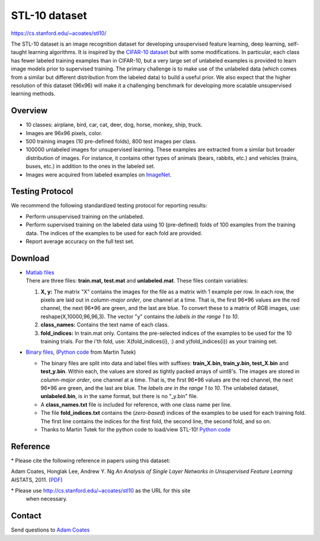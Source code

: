 ##############
STL-10 dataset
##############

`<https://cs.stanford.edu/~acoates/stl10/>`_

The STL-10 dataset is an image recognition dataset for developing unsupervised
feature learning, deep learning, self-taught learning algorithms. It is
inspired by the `CIFAR-10 dataset
<http://www.cs.toronto.edu/~kriz/cifar.html>`__ but with some modifications. In
particular, each class has fewer labeled training examples than in CIFAR-10,
but a very large set of unlabeled examples is provided to learn image models
prior to supervised training. The primary challenge is to make use of the
unlabeled data (which comes from a similar but different distribution from the
labeled data) to build a useful prior. We also expect that the higher
resolution of this dataset (96x96) will make it a challenging benchmark for
developing more scalable unsupervised learning methods.

********
Overview
********

-  10 classes: airplane, bird, car, cat, deer, dog, horse, monkey, ship, truck.
-  Images are 96x96 pixels, color.
-  500 training images (10 pre-defined folds), 800 test images per class.
-  100000 unlabeled images for unsupervised learning. These examples are
   extracted from a similar but broader distribution of images. For instance, it
   contains other types of animals (bears, rabbits, etc.) and vehicles (trains,
   buses, etc.) in addition to the ones in the labeled set.
-  Images were acquired from labeled examples on `ImageNet
   <http://www.image-net.org>`__.

****************
Testing Protocol
****************

We recommend the following standardized testing protocol for reporting results:

-  Perform unsupervised training on the unlabeled.
-  Perform supervised training on the labeled data using 10 (pre-defined) folds
   of 100 examples from the training data. The indices of the examples to be
   used for each fold are provided.
-  Report average accuracy on the full test set.

********
Download
********

-  | `Matlab files <http://ai.stanford.edu/~acoates/stl10/stl10_matlab.tar.gz>`__

   | There are three files: **train.mat, test.mat** and **unlabeled.mat**.
     These files contain variables:

   #. **X, y:** The matrix "X" contains the images for the file as a matrix
      with 1 example per row. In each row, the pixels are laid out in
      *column-major order*, one channel at a time. That is, the first 96*96 values
      are the red channel, the next 96*96 are green, and the last are blue. To
      convert these to a matrix of RGB images, use: reshape(X,10000,96,96,3). The
      vector "y" contains the *labels in the range 1 to 10*.
   #. **class_names:** Contains the text name of each class.
   #. **fold_indices:** In train.mat only. Contains the pre-selected indices of
      the examples to be used for the 10 training trials.  For the i'th fold,
      use: X(fold_indices{i}, :) and y(fold_indices{i}) as your training set.

-  | `Binary files
     <http://ai.stanford.edu/~acoates/stl10/stl10_binary.tar.gz>`__, (`Python code
     <https://github.com/mttk/STL10>`__ from Martin Tutek)

   -  The binary files are split into data and label files with suffixes:
      **train_X.bin, train_y.bin, test_X.bin** and **test_y.bin**. Within each,
      the values are stored as tightly packed arrays of uint8's. The images are
      stored in *column-major order*, one channel at a time. That is, the first
      96*96 values are the red channel, the next 96*96 are green, and the last
      are blue.  The *labels are in the range 1 to 10*. The unlabeled dataset,
      **unlabeled.bin**, is in the same format, but there is no "_y.bin" file.
   -  A **class_names.txt** file is included for reference, with one class name
      per line.
   -  The file **fold_indices.txt** contains the (*zero-based*) indices of the
      examples to be used for each training fold. The first line contains the
      indices for the first fold, the second line, the second fold, and so on.
   -  Thanks to Martin Tutek for the python code to load/view STL-10!  `Python
      code <https://github.com/mttk/STL10>`__

*********
Reference
*********

\* Please cite the following reference in papers using this dataset:

Adam Coates, Honglak Lee, Andrew Y. Ng *An Analysis of Single Layer Networks in
Unsupervised Feature Learning* AISTATS, 2011.  (`PDF
<http://cs.stanford.edu/~acoates/papers/coatesleeng_aistats_2011.pdf>`__)

\* Please use http://cs.stanford.edu/~acoates/stl10 as the URL for this site
   when necessary.

*******
Contact
*******

Send questions to `Adam Coates <http://cs.stanford.edu/~acoates/>`__
